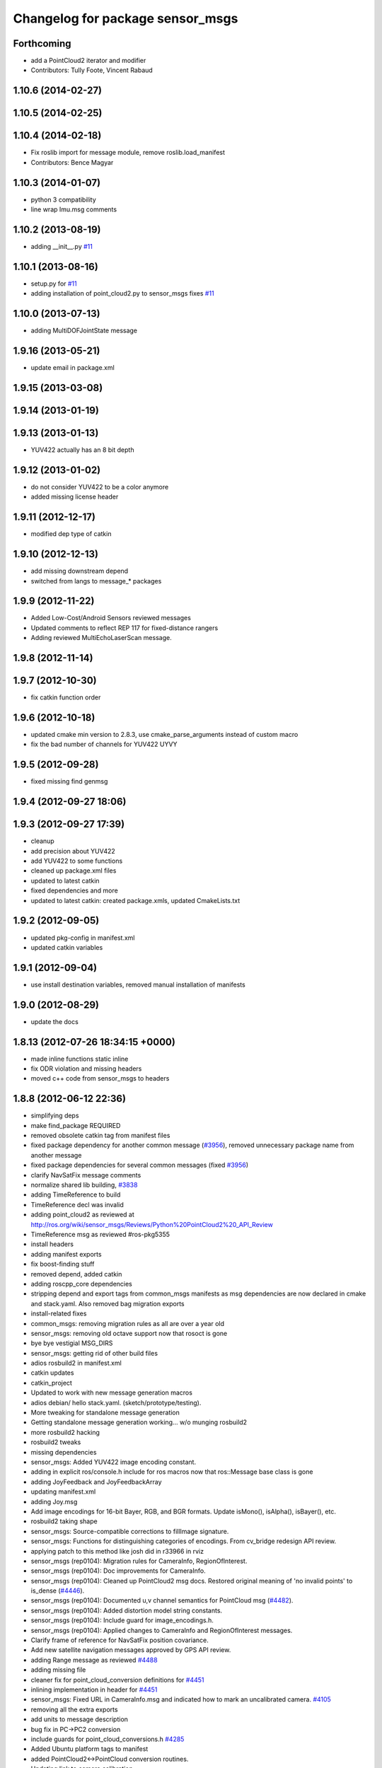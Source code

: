 ^^^^^^^^^^^^^^^^^^^^^^^^^^^^^^^^^
Changelog for package sensor_msgs
^^^^^^^^^^^^^^^^^^^^^^^^^^^^^^^^^

Forthcoming
-----------
* add a PointCloud2 iterator and modifier
* Contributors: Tully Foote, Vincent Rabaud

1.10.6 (2014-02-27)
-------------------

1.10.5 (2014-02-25)
-------------------

1.10.4 (2014-02-18)
-------------------
* Fix roslib import for message module, remove roslib.load_manifest
* Contributors: Bence Magyar

1.10.3 (2014-01-07)
-------------------
* python 3 compatibility
* line wrap Imu.msg comments

1.10.2 (2013-08-19)
-------------------
* adding __init__.py `#11 <https://github.com/ros/common_msgs/issues/11>`_

1.10.1 (2013-08-16)
-------------------
* setup.py for `#11 <https://github.com/ros/common_msgs/issues/11>`_
* adding installation of point_cloud2.py to sensor_msgs fixes `#11 <https://github.com/ros/common_msgs/issues/11>`_

1.10.0 (2013-07-13)
-------------------
* adding MultiDOFJointState message

1.9.16 (2013-05-21)
-------------------
* update email in package.xml

1.9.15 (2013-03-08)
-------------------

1.9.14 (2013-01-19)
-------------------

1.9.13 (2013-01-13)
-------------------
* YUV422 actually has an 8 bit depth

1.9.12 (2013-01-02)
-------------------
* do not consider YUV422 to be a color anymore
* added missing license header

1.9.11 (2012-12-17)
-------------------
* modified dep type of catkin

1.9.10 (2012-12-13)
-------------------
* add missing downstream depend
* switched from langs to message_* packages

1.9.9 (2012-11-22)
------------------
* Added Low-Cost/Android Sensors reviewed messages
* Updated comments to reflect REP 117 for fixed-distance rangers
* Adding reviewed MultiEchoLaserScan message.

1.9.8 (2012-11-14)
------------------

1.9.7 (2012-10-30)
------------------
* fix catkin function order

1.9.6 (2012-10-18)
------------------
* updated cmake min version to 2.8.3, use cmake_parse_arguments instead of custom macro
* fix the bad number of channels for YUV422 UYVY

1.9.5 (2012-09-28)
------------------
* fixed missing find genmsg

1.9.4 (2012-09-27 18:06)
------------------------

1.9.3 (2012-09-27 17:39)
------------------------
* cleanup
* add precision about YUV422
* add YUV422 to some functions
* cleaned up package.xml files
* updated to latest catkin
* fixed dependencies and more
* updated to latest catkin: created package.xmls, updated CmakeLists.txt

1.9.2 (2012-09-05)
------------------
* updated pkg-config in manifest.xml
* updated catkin variables

1.9.1 (2012-09-04)
------------------
* use install destination variables, removed manual installation of manifests

1.9.0 (2012-08-29)
------------------
* update the docs

1.8.13 (2012-07-26 18:34:15 +0000)
----------------------------------
* made inline functions static inline
* fix ODR violation and missing headers
* moved c++ code from sensor_msgs to headers

1.8.8 (2012-06-12 22:36)
------------------------
* simplifying deps
* make find_package REQUIRED
* removed obsolete catkin tag from manifest files
* fixed package dependency for another common message (`#3956 <https://github.com/ros/common_msgs/issues/3956>`_), removed unnecessary package name from another message
* fixed package dependencies for several common messages (fixed `#3956 <https://github.com/ros/common_msgs/issues/3956>`_)
* clarify NavSatFix message comments
* normalize shared lib building, `#3838 <https://github.com/ros/common_msgs/issues/3838>`_
* adding TimeReference to build
* TimeReference decl was invalid
* adding point_cloud2 as reviewed at http://ros.org/wiki/sensor_msgs/Reviews/Python%20PointCloud2%20_API_Review
* TimeReference msg as reviewed #ros-pkg5355
* install headers
* adding manifest exports
* fix boost-finding stuff
* removed depend, added catkin
* adding roscpp_core dependencies
* stripping depend and export tags from common_msgs manifests as msg dependencies are now declared in cmake and stack.yaml.  Also removed bag migration exports
* install-related fixes
* common_msgs: removing migration rules as all are over a year old
* sensor_msgs: removing old octave support now that rosoct is gone
* bye bye vestigial MSG_DIRS
* sensor_msgs: getting rid of other build files
* adios rosbuild2 in manifest.xml
* catkin updates
* catkin_project
* Updated to work with new message generation macros
* adios debian/ hello stack.yaml.  (sketch/prototype/testing).
* More tweaking for standalone message generation
* Getting standalone message generation working... w/o munging rosbuild2
* more rosbuild2 hacking
* rosbuild2 tweaks
* missing dependencies
* sensor_msgs: Added YUV422 image encoding constant.
* adding in explicit ros/console.h include for ros macros now that ros::Message base class is gone
* adding JoyFeedback and JoyFeedbackArray
* updating manifest.xml
* adding Joy.msg
* Add image encodings for 16-bit Bayer, RGB, and BGR formats.
  Update isMono(), isAlpha(), isBayer(), etc.
* rosbuild2 taking shape
* sensor_msgs: Source-compatible corrections to fillImage signature.
* sensor_msgs: Functions for distinguishing categories of encodings. From cv_bridge redesign API review.
* applying patch to this method like josh did in r33966 in rviz
* sensor_msgs (rep0104): Migration rules for CameraInfo, RegionOfInterest.
* sensor_msgs (rep0104): Doc improvements for CameraInfo.
* sensor_msgs (rep0104): Cleaned up PointCloud2 msg docs. Restored original meaning of 'no invalid points' to is_dense (`#4446 <https://github.com/ros/common_msgs/issues/4446>`_).
* sensor_msgs (rep0104): Documented u,v channel semantics for PointCloud msg (`#4482 <https://github.com/ros/common_msgs/issues/4482>`_).
* sensor_msgs (rep0104): Added distortion model string constants.
* sensor_msgs (rep0104): Include guard for image_encodings.h.
* sensor_msgs (rep0104): Applied changes to CameraInfo and RegionOfInterest messages.
* Clarify frame of reference for NavSatFix position covariance.
* Add new satellite navigation messages approved by GPS API review.
* adding Range message as reviewed `#4488 <https://github.com/ros/common_msgs/issues/4488>`_
* adding missing file
* cleaner fix for point_cloud_conversion definitions for `#4451 <https://github.com/ros/common_msgs/issues/4451>`_
* inlining implementation in header for `#4451 <https://github.com/ros/common_msgs/issues/4451>`_
* sensor_msgs: Fixed URL in CameraInfo.msg and indicated how to mark an uncalibrated camera. `#4105 <https://github.com/ros/common_msgs/issues/4105>`_
* removing all the extra exports
* add units to message description
* bug fix in PC->PC2 conversion
* include guards for point_cloud_conversions.h `#4285 <https://github.com/ros/common_msgs/issues/4285>`_
* Added Ubuntu platform tags to manifest
* added PointCloud2<->PointCloud conversion routines.
* Updating link to camera calibration
* updating message as per review http://www.ros.org/wiki/sensor_msgs/Reviews/2010-03-01%20PointCloud2_API_Review
* sensor_msgs: Added size (number of elements for arrays) to PointField.
* pushing the new PointCloud structure in trunk
* Changed wording of angle convention for the LaserScan message. We are now specifying how angles are measured, not which way the laser spins.
* Remove use of deprecated rosbuild macros
* Added exporting of generated srv includes.
* Added call to gen_srv now that there is a service.
* Added the SetCameraInfo service.
* octave image parsing function now handles all possible image format types
* changing review status
* adding JointState documentation ticket:3006
* Typo in comments
* updated parsing routines for octave
* Adding 1 more rule for migration point clouds and bringing test_common_msgs back from future.
* Adding JointState migration rule.
* replace pr2_mechanism_msgs::JointStates by new non-pr2-specific sensor_msgs::JointState. Door test passes
* better documentation of the CameraInfo message
* updated url
* sensor_msgs: Added rule to migrate from old laser_scan/LaserScan.
* sensor_msgs: Added string constants for bayer encodings.
* clearing API reviews for they've been through a bunch of them recently.
* Removed the Timestamp message.
* Updating migration rules to better support the intermediate Image message that existed.
* comments for sensor_msgs
* Adding a CompressedImage migration rule.
* Fixing robot_msgs references
* Changing the ordering of fields within the new image message so that all meta information comes before the data block.
* Migration of RawStereo message.
* Migration rule for CameraInfo.
* First cut at migration rules for images.
* Moving stereo messages out of sensor_msgs to stereo/stereo_msgs
* Getting rid of PixelEncoding since it is encompassed in Image message instead.
* update to IMU message comments and defined semantics for covariance
* Changing naming of bag migration rules.
* Image message and CvBridge change
* moving FillImage.h to fill_image.h for Jeremy
* Adding image_encodings header/cpp, since genmsg_cpp doesn't actually support constant string values
* fixing spelling
* Message documentation
* Switching IMU to sensor_msgs/Imu related to `#2277 <https://github.com/ros/common_msgs/issues/2277>`_
* adding IMU msg
* Took out event_type field, as that would indeed make it more than a
  timestamp.
* adding OpenCV doc comment
* Rename rows,cols to height,width in Image message
* Adding more migration rule tests and fixing assorted rules.
* Added a timestamp message. (Will be used to track camera and perhaps some
  day hokuyo trigger times.)
* sensor_msgs: Updates to CameraInfo, added pixel encoding and ROI.
* New sensor_msgs::Image message
* PointCloud:
  * pts -> points
  * chan -> channels
  ChannelFloat32:
  * vals -> values
* sensor_msgs: Added explanation of reprojection matrix to StereoInfo.
* sensor_msgs: Cleaned up CompressedImage. Updated image_publisher. Blacklisted jpeg.
* merging in the changes to messages see ros-users email.  THis is about half the common_msgs API changes
* sensor_msgs: Comments to better describe CameraInfo and StereoInfo.
* Renamed CamInfo message to CameraInfo.
* sensor_msgs_processImage can now process empty images
* 
* update openrave and sensor_msgs octave scripts
* Image from image_msgs -> sensor_msgs `#1661 <https://github.com/ros/common_msgs/issues/1661>`_
* updating review status
* moving LaserScan from laser_scan package to sensor_msgs package `#1254 <https://github.com/ros/common_msgs/issues/1254>`_
* populating common_msgs
